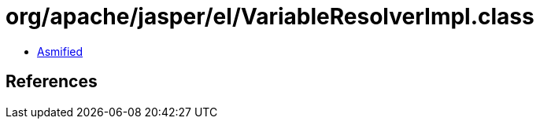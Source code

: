 = org/apache/jasper/el/VariableResolverImpl.class

 - link:VariableResolverImpl-asmified.java[Asmified]

== References

